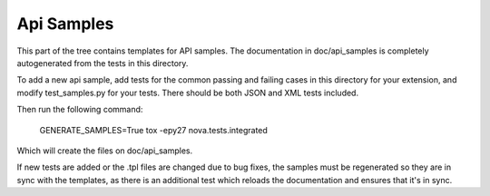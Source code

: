 Api Samples
===========

This part of the tree contains templates for API samples. The
documentation in doc/api_samples is completely autogenerated from the
tests in this directory.

To add a new api sample, add tests for the common passing and failing
cases in this directory for your extension, and modify test_samples.py
for your tests. There should be both JSON and XML tests included.

Then run the following command:

  GENERATE_SAMPLES=True tox -epy27 nova.tests.integrated

Which will create the files on doc/api_samples.

If new tests are added or the .tpl files are changed due to bug fixes, the
samples must be regenerated so they are in sync with the templates, as
there is an additional test which reloads the documentation and
ensures that it's in sync.
